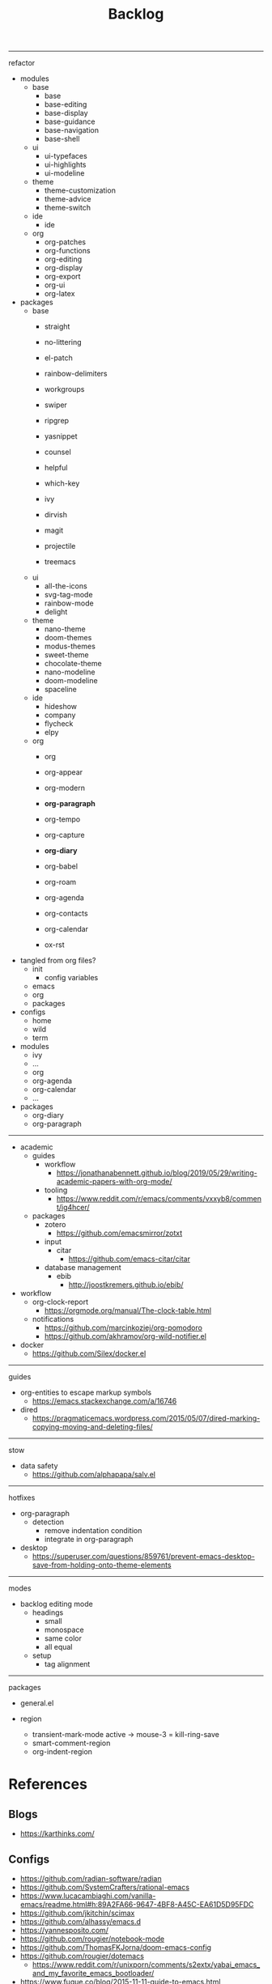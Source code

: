 #+STARTUP: overview
#+FILETAGS: :emacs:




#+title:Backlog


-----
refactor

- modules
   - base
      - base
      - base-editing
      - base-display
      - base-guidance
      - base-navigation
      - base-shell
   - ui
      - ui-typefaces
      - ui-highlights
      - ui-modeline
   - theme
      - theme-customization
      - theme-advice
      - theme-switch
   - ide
      - ide
   - org
      - org-patches
      - org-functions
      - org-editing
      - org-display
      - org-export
      - org-ui
      - org-latex
- packages
   - base
      - straight
      - no-littering
      - el-patch

      - rainbow-delimiters
      - workgroups
      - swiper
      - ripgrep
      - yasnippet
      - counsel
      - helpful
      - which-key
      - ivy
      - dirvish
      - magit
      - projectile
      - treemacs
   - ui
      - all-the-icons
      - svg-tag-mode
      - rainbow-mode
      - delight
   - theme
      - nano-theme
      - doom-themes
      - modus-themes
      - sweet-theme
      - chocolate-theme
      - nano-modeline
      - doom-modeline
      - spaceline
   - ide
      - hideshow
      - company
      - flycheck
      - elpy
   - org
      - org

      - org-appear
      - org-modern
      - *org-paragraph*

      - org-tempo
      - org-capture
      - *org-diary*
      - org-babel
      - org-roam
      - org-agenda
      - org-contacts
      - org-calendar
      - ox-rst

- tangled from org files?
   - init
      - config variables
   - emacs
   - org
   - packages
- configs
   - home
   - wild
   - term
- modules
   - ivy
   - ...
   - org
   - org-agenda
   - org-calendar
   - ...
- packages
   - org-diary
   - org-paragraph

-----

- academic
   - guides
      - workflow
         - https://jonathanabennett.github.io/blog/2019/05/29/writing-academic-papers-with-org-mode/
      - tooling
         - https://www.reddit.com/r/emacs/comments/vxxyb8/comment/ig4hcer/
   - packages
      - zotero
         - https://github.com/emacsmirror/zotxt
      - input
         - citar
            - https://github.com/emacs-citar/citar
      - database management
         - ebib
            - http://joostkremers.github.io/ebib/

- workflow
   - org-clock-report
      - https://orgmode.org/manual/The-clock-table.html
   - notifications
      - https://github.com/marcinkoziej/org-pomodoro
      - https://github.com/akhramov/org-wild-notifier.el

- docker
   - https://github.com/Silex/docker.el

-----
guides

- org-entities to escape markup symbols
   - https://emacs.stackexchange.com/a/16746
- dired
   - https://pragmaticemacs.wordpress.com/2015/05/07/dired-marking-copying-moving-and-deleting-files/

-----
stow

- data safety
   - https://github.com/alphapapa/salv.el

-----
hotfixes

- org-paragraph
   - detection
      - remove indentation condition
      - integrate in org-paragraph
- desktop
   - https://superuser.com/questions/859761/prevent-emacs-desktop-save-from-holding-onto-theme-elements

-----
modes

- backlog editing mode
   - headings
      - small
      - monospace
      - same color
      - all equal
   - setup
      - tag alignment


-----
packages

- general.el

- region
   - transient-mark-mode active -> mouse-3 = kill-ring-save
   - smart-comment-region
   - org-indent-region


* References
** Blogs

- https://karthinks.com/

** Configs

- https://github.com/radian-software/radian
- https://github.com/SystemCrafters/rational-emacs
- https://www.lucacambiaghi.com/vanilla-emacs/readme.html#h:89A2FA66-9647-4BF8-A45C-EA61D5D95FDC
- https://github.com/jkitchin/scimax
- https://github.com/alhassy/emacs.d
- https://yannesposito.com/
- https://github.com/rougier/notebook-mode
- https://github.com/ThomasFKJorna/doom-emacs-config
- https://github.com/rougier/dotemacs
   - https://www.reddit.com/r/unixporn/comments/s2extx/yabai_emacs_and_my_favorite_emacs_bootloader/
- https://www.fugue.co/blog/2015-11-11-guide-to-emacs.html
- https://github.com/Lambda-Emacs/lambda-emacs

** General
*** Features

- completion at point
   - https://with-emacs.com/

*** Workflows

- Rougier
   - https://www.labri.fr/perso/nrougier/GTD/index.html

- Mathematics
   - https://tony-zorman.com/posts/phd-workflow/2022-05-01-my-phd-workflow.html
   - https://castel.dev/post/research-workflow/
     
*** Aesthetics

- https://www.reddit.com/r/emacs/comments/vcbnht/most_visually_impressive_emacs_packages/

*** Performance

- WSL
   - https://shelper.github.io/posts/setup-emacs-in-wsl2/

** Specific
*** Org Mode

- https://orgmode.org/worg/org-hacks.html
- http://doc.norang.ca/org-mode.html

*** Emacs Lisp

- interactive
   - http://xahlee.info/emacs/emacs_manual/elisp/Interactive-Codes.html
- performance
   - https://nullprogram.com/blog/2017/01/30/
- editing
   - https://github.com/bbatsov/crux

** Miscellaneous

- https://github.com/alphapapa/unpackaged.el


* Refactoring
** bindings
*** rewrite

- https://github.com/noctuid/general.el

*** minor modes with key bindings

- Org Mode

** relative-line

- relative-line -> line
- remove double commands
   - home
      - if at bol-text -> bol-visual

** config-directory

-> user-emacs-directory

* Improvements
** regions

- insert char -> delete region
- org mode
   - insert markup delimiter
      - wrap region in delimiter
- if region empty and <backspace>
   - exit region
        
*** kill-region

- if region is active and beg is at beginning-of-line-text or indent
   - delete empty line after cut

*** yank-region

- mouse 3 in region -> yank

** typefaces

- symbols
   - unicode-fonts
      - https://emacs.stackexchange.com/questions/251/line-height-with-unicode-characters

** org-subtree-empty

- lazy
   - current line empty -> go to next line -> ... ->
      - next header: t
      - line not empty: nil
        
** DONE org-delete
CLOSED: [2022-05-06 Fri 17:09]
:LOGBOOK:
- State "DONE"       from "NEXT"       [2022-05-06 Fri 17:09]
:END:

- if at beginning of empty heading and a heading lies below
   - bring next heading to level of current one
      - delete newline + stars of the next heading
- delete empty heading
   - go to previous line
   - delete newline
      - maybe cycle previous

** DONE org-outline
CLOSED: [2022-05-06 Fri 17:09]
:LOGBOOK:
- State "DONE"       from "NEXT"       [2022-05-06 Fri 17:09]
:END:

- deprecated cl warning
   - find dependency
     
** DONE lists
CLOSED: [2022-05-06 Fri 17:09]
:LOGBOOK:
- State "DONE"       from "NEXT"       [2022-05-06 Fri 17:09]
:END:

- readability
   - larger bullets
   - larger line spacing
- backward delete
   - unindent list

#+begin_src emacs-lisp

;; readability
(add-text-properties (point-min) (point-max)
                     '(line-spacing 0.25 line-height 1.25))

#+end_src

** DONE org-return
CLOSED: [2022-05-06 Fri 17:09]
:LOGBOOK:
- State "DONE"       from "NEXT"       [2022-05-06 Fri 17:09]
:END:

- reference
   - https://kitchingroup.cheme.cmu.edu/blog/2017/04/09/A-better-return-in-org-mode/

** DONE org-meta-return
CLOSED: [2022-05-06 Fri 17:09]
:LOGBOOK:
- State "DONE"       from "NEXT"       [2022-05-06 Fri 17:09]
:END:

- list paragraphs
   - custom/org-toggle-paragraph
      - keep cursor in place

- bugs
   - if at empty heading or heading separated by more than 1 empty line from next
      - star is inserted in line of next heading
         - "* " is inserted in line of next heading
   - cycle previous heading to remove spurious separation line

- if list not empty -> move contents to new item
- if after list
   - create list item from current line
- if before list
   - create list item at top of list

- if at indented paragraph in list
   - turn paragraph into list item
- if at non-empty line, turn entire non-empty line into either header or list item
- if at middle of word inside list
   - new indented list item, break word and place second part in new item
  
** DONE smart-comment
CLOSED: [2022-05-06 Fri 17:11]
:LOGBOOK:
- State "DONE"       from "NEXT"       [2022-05-06 Fri 17:11]
:END:

- if last arrow command was up or left, move up, if last arrow command was right or down, move down

  
* portability

- organice
   - https://github.com/200ok-ch/organice
- logseq
   - https://coredumped.dev/2021/05/26/taking-org-roam-everywhere-with-logseq/

- mirrors
   - https://github.com/d12frosted/elpa-mirror

* inspection

- deft
   - https://jblevins.org/projects/deft/
- notdeft
   - https://github.com/hasu/notdeft

- scroll simultaneously in two different files
- diff between two different files

* text highlighting

- highligher colors
   - y
   - b
   - r

- custom markup
   - https://github.com/rejeep/wrap-region.el
   - https://github.com/emacs-evil/evil-surround

- temporary
   - overlays
      - https://github.com/emacsorphanage/ov
- permanent
   - custom font-lock

* visual cues

- Pulsar
   - https://protesilaos.com/emacs/pulsar
- process
   - https://github.com/haji-ali/procress


* latex

- https://www.emacswiki.org/emacs/AUCTeX
- https://www.gnu.org/software/auctex/manual/auctex.html#Multifile
- latexmk
   - auctex replacements
      - https://www.gnu.org/software/auctex/manual/auctex.html#Starting-a-Command
        https://www.gnu.org/software/auctex/manual/auctex.html#Cleaning

** org
-----
#+latex_class: pbusiness
#+latex_class_options: [twocolumn]
-----

- https://www.reddit.com/r/emacs/comments/uomvik/org_mode_to_latex_using_a_cls_file/

#+begin_src emacs-lisp

(setq org-latex-pdf-process '("xelatex -interaction nonstopmode %f"
			        "xelatex -interaction nonstopmode %f"))

#+end_src

* pdf

- pdf-tools
- org-noter
   - https://github.com/weirdNox/org-noter
   - https://www.youtube.com/watch?v=lCc3UoQku-E
- follow-mode

- crop margin
   - pdf-view-auto-slice-minor-mode

* bibliography

- references
   - http://cachestocaches.com/2020/3/org-mode-annotated-bibliography/

-----
managers

- org-roam-bibtex
   - https://github.com/org-roam/org-roam-bibtex
   - https://github.com/tmalsburg/helm-bibtex
- org-ref
   - https://github.com/jkitchin/org-ref

-----
biblatex entry generation

- zotra
   - https://github.com/mpedramfar/zotra

-----
workflow

- create entry
   - org-noter
      - headings from section titles
   - biblatex entry
      - title
      - author
      - date
      - modifiable
   - sync biblatex entry
      - #+title
      - #+author
      - #+date


* org

- transclusion
   - https://nobiot.github.io/org-transclusion/

- Jump to heading with completion
   - https://github.com/abo-abo/worf

- Table of contents
   - https://github.com/snosov1/toc-org
   - imenu-list
      - https://github.com/rougier/dotemacs/blob/master/dotemacs.org#sidebar
- tag formatting

- marker typeface
   - references
      - org-modern
      - Ringbearer
         - *
   - [[https://github.com/fontforge/fontforge]]
  
* org-agenda

- workflows
   - NEXT -> TODO -> DONE

- bug
- time-log of headings
   - folding after setting element as done (time log)
      - Cached element is incorrect
      - LOOGBOOK :END: keeps ellipsis when unfolded
   - org-meta-return not working after time-logged headings

- sync
   - https://200ok.ch/posts/2022-02-13_integrating_org_mode_agenda_into_other_calendar_apps.html

- org-agenda
   - low effort tasks
   - categories
      - https://karl-voit.at/2019/09/25/categories-versus-tags/

- super agenda
   - https://github.com/alphapapa/org-super-agenda
- modus-themes-org-agenda
   - https://protesilaos.com/codelog/2021-06-02-modus-themes-org-agenda/
- workflow
   - http://cachestocaches.com/2016/9/my-workflow-org-agenda/
- query language
   - https://github.com/alphapapa/org-ql

- configs
   - https://blog.aaronbieber.com/2016/09/24/an-agenda-for-life-with-org-mode.html
- interaction
   - https://blog.aaronbieber.com/2016/09/25/agenda-interactions-primer.html
	
* org-calendar

- C-c more than once -> agenda files lost

- Google Calendar sync
   - https://github.com/myuhe/org-gcal.el
   - https://github.com/kiwanami/emacs-calfw#for-ical-google-calendar-users

- sync
   - https://www.youtube.com/watch?v=vO_RF2dK7M0
- hyperscheduler
   - https://github.com/dmitrym0/org-hyperscheduler/

* org-contacts

- queries and more
   - https://karl-voit.at/2015/02/01/muttfilter/

- org-vcard
   - https://github.com/flexibeast/org-vcard

* org-roam

- increase horizontal split threshold for org-roam-node-visit

- UI
   - deactivate when reloading org mode
     
* org export
** site

- references
   - https://www.reddit.com/r/emacs/comments/vj63n0/yet_another_blog_setup_based_on_emacs_org_mode/
   - https://m.youtube.com/watch?v=0g9BcZvQbXU

- org -> HTML
   - https://www.lucacambiaghi.com/vanilla-emacs/readme.html#h:89A2FA66-9647-4BF8-A45C-EA61D5D95FDC
- Hugo
   - https://ox-hugo.scripter.co/
   - https://scripter.co/using-emacs-advice-to-silence-messages-from-functions/?utm_source=atom_feed
   - https://www.youtube.com/watch?app=desktop&v=0g9BcZvQbXU

** anki

- https://yiufung.net/post/anki-org/

** presentations

- revealJS
   - https://www.youtube.com/watch?v=avtiR0AUVlo
   - Nice code block transitions
      - https://www.reddit.com/r/orgmode/comments/ueti10/oxreveal_trying_to_get_nice_transitions_between/
- ioslide
   - https://github.com/coldnew/org-ioslide

* markdown

- markdown-mode
   - https://jblevins.org/projects/markdown-mode/
- live preview
   - in-buffer
      - https://stackoverflow.com/questions/3409484/render-markdown-in-emacs-buffer/11628141#11628141
   - other
      - https://stackoverflow.com/questions/36183071/how-can-i-preview-markdown-in-emacs-in-real-time


* runtime

- server
   - emacs . in directories
- startup
   - command line arguments
      - https://stackoverflow.com/a/2112346
        
* display

- frame
   - https://www.reddit.com/r/emacs/comments/b2r2oj/is_it_possible_to_disable_or_hide_the_titlebar_in/

- golden ratio
   - https://github.com/roman/golden-ratio.el
- vertical padding
   - https://stackoverflow.com/questions/25040666/vertical-padding-or-margin-on-emacs-buffer

- floating minibuffer
   - https://www.reddit.com/r/emacs/comments/jl8xwl/question_how_to_achieve_this_look/

* highlights

- solaire
   - https://github.com/hlissner/emacs-solaire-mode
- Highlight current line only
   - https://yannesposito.com/posts/0021-ia-writer-clone-within-doom-emacs/index.html
- bionic reading
   - http://xahlee.info/talk_show/xah_talk_show_2022-05-21.html


* IDE

- Structure editing
   - M-arrows
      - Reorder function definitions
   - https://github.com/ethan-leba/tree-edit
- Debugging
   - dap-mode
      - https://github.com/emacs-lsp/dap-mode
- minimap
   - https://github.com/dengste/minimap

- Code formatting
   - https://github.com/raxod502/apheleia
   - https://www.reddit.com/r/emacs/comments/vkxsdy/linting_on_save/
- Collaborative editing
   - https://code.librehq.com/qhong/crdt.el
- Annotations
   - https://github.com/bastibe/annotate.el

-----

- references
   - https://medium.com/analytics-vidhya/managing-a-python-development-environment-in-emacs-43897fd48c6a
      - elpy
      - company
      - formatting
      - pyenv
   - https://www.youtube.com/watch?v=Yah69AfYP34(t)
      - java
      - projectile
      - flycheck
      - yasnippet
      - dap-mode
      - helm-lsp
      - helm

-----

- C++
   - https://github.com/Andersbakken/rtags

* writing

- Power Thesaurus
   - https://github.com/SavchenkoValeriy/emacs-powerthesaurus
- Screenwriting
   - Fountain mode
      - https://github.com/rnkn/fountain-mode/
         - https://www.youtube.com/watch?v=Be1hE_pQL4w
- Spell checking
   - Flyspell
      - https://www.emacswiki.org/emacs/FlySpell
         - https://www.tenderisthebyte.com/blog/2019/06/09/spell-checking-emacs/
         - hunspell < aspell, however hunspell is currently widely used and maintained
   - Language detection
      - https://github.com/tmalsburg/guess-language.el

* templating

- research tempel
   - https://github.com/minad/tempel/blob/main/README.org
- org-capture template
- autotyping
   - https://www.gnu.org/software/emacs/manual/html_mono/autotype.html
   - https://sachachua.com/blog/2015/01/developing-emacs-micro-habits-text-automation/

* file management

- dired
   - file deletion confirmation -> enter/previous key again
- Org refile
   - https://blog.aaronbieber.com/2017/03/19/organizing-notes-with-refile.html

* exploration

- metarosetta
   - https://github.com/73D1/metarosetta


* rss

- elfeed
   - https://github.com/skeeto/elfeed

- sources
   - Management
      - [[https://blog.aaronbieber.com/]]
   - Technical
      - [[http://cachestocaches.com/]]
      - [[https://redgreenrepeat.com/2021/04/09/org-mode-agenda-getting-started-scheduled-items-and-todos/]]
      - [[https://christine.website/]]
   - Sciences
      - [[https://scottaaronson.blog/]]
   - Cultural
      - [[https://acoup.blog/]]

* email

- mu4e
   - Nano
      - https://www.reddit.com/r/emacs/comments/mzgsm0/mu4e_look_and_feel/


* text editing
** modal

- references
   - https://www.vimified.com/
   - https://www.youtube.com/watch?v=Uz_0i27wYbg
   - https://stackoverflow.com/questions/1218390/what-is-your-most-productive-shortcut-with-vim/1220118#1220118

- evil
   - https://github.com/emacs-evil/evil

- meow
   - https://github.com/meow-edit/meow

** emacs

- repeat-mode
   - https://karthinks.com/software/it-bears-repeating/

* hyperbole

- https://github.com/rswgnu/hyperbole
- https://tilde.town/~ramin_hal9001/articles/intro-to-hyperbole.html

* multimedia

- MPV
   - https://mpv.io/
   - https://github.com/daviwil/dotfiles/blob/master/Emacs.org#mpv


* text search

- fzf
   - https://github.com/junegunn/fzf
- ripgrep
   - https://github.com/dajva/rg.el

* navigation

- narrow dwim
   - https://endlessparentheses.com/emacs-narrow-or-widen-dwim.html

* window manager

- WXEM
- herbstluftwm
   - https://herbstluftwm.org/


* theme

- restoring org visibility after theme change
- https://stackoverflow.com/questions/6666862/org-mode-go-back-from-sparse-tree-to-previous-visibility
- Frame dividers
   - https://github.com/minad/org-modern
- nano-writer
   - https://github.com/rougier/nano-emacs/blob/master/nano-writer.el
- nano extensions
   - https://github.com/rougier/nano-emacs

- Reduce contrast
   - https://www.emacswiki.org/emacs/AngryFruitSalad
   - Modus
      - https://protesilaos.com/emacs/modus-themes#h:51ba3547-b8c8-40d6-ba5a-4586477fd4ae
- Diacritics
   - https://masteringemacs.org/article/diacritics-in-emacs
- Transparent Emacs
   - https://www.emacswiki.org/emacs/TransparentEmacs
- Theme switch based on ambient light
   - https://matthewbilyeu.com/blog/2018-04-09/setting-emacs-theme-based-on-ambient-light
   - Linux
      - iio-sensor-proxy
             
* mode line

- bespoke
   - https://github.com/mclear-tools/bespoke-modeline



* package management

- el-get
   - https://github.com/dimitri/el-get


* shell

- fix missing environment variables
   - https://github.com/purcell/exec-path-from-shell

* async

- https://github.com/jwiegley/emacs-async
- shells
   - https://emacs.stackexchange.com/questions/299/how-can-i-run-an-async-process-in-the-background-without-popping-up-a-buffer
      - https://github.com/ilya-babanov/emacs-bpr

* commands

- swiper
   - C-s
      - if minibuffer active and minibuffer mode same as commanded mode, switch to minibuffer
- Conditional modifier keys
   - https://stackoverflow.com/questions/20026083/how-to-use-escape-conditionally-as-a-modifier-key
- Context-dependent commands
   - https://lars.ingebrigtsen.no/2021/02/16/command-discovery-in-emacs/
   - Double ESC
      - quit
      - https://www.emacswiki.org/emacs/KeyChord
- Going back to previous cursor location
   - Scroll below cursor
- Record cursor position
   - Text input
- Go back to recorded position
   - http://www.gnu.org/software/emacs/manual/html_node/emacs/Mark-Ring.html

* performance

- defer load time
- profiler
   - M-x profiler-start RET
   - M-x profiler-report RET
     
- startup
   - https://blog.d46.us/advanced-emacs-startup/
- esup
   - bug
      - https://github.com/jschaf/esup
      - https://github.com/jschaf/esup/issues/54
- load to memory
   - http://blog.binchen.org/posts/emacs-speed-up-1000.html

     

* upgrade

- emacs application framework
   - https://github.com/emacs-eaf/emacs-application-framework
- org-download
   - https://github.com/abo-abo/org-download
   - Figure directory
   - Input with reference

* note-taking

- howm
   - http://howm.osdn.jp/index.html
- emacs-wiki
- org-brain


